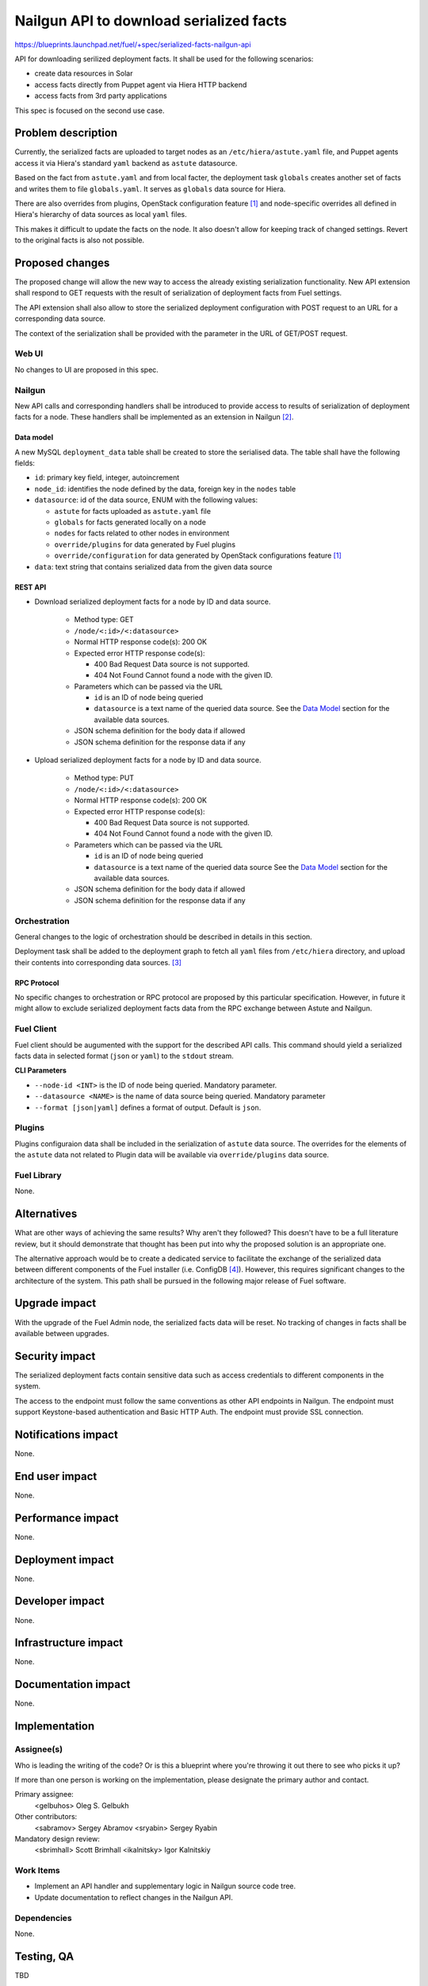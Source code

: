..
 This work is licensed under a Creative Commons Attribution 3.0 Unported
 License.

 http://creativecommons.org/licenses/by/3.0/legalcode

========================================
Nailgun API to download serialized facts
========================================

https://blueprints.launchpad.net/fuel/+spec/serialized-facts-nailgun-api

API for downloading serilized deployment facts. It shall be used for
the following scenarios:

* create data resources in Solar
* access facts directly from Puppet agent via Hiera HTTP backend
* access facts from 3rd party applications

This spec is focused on the second use case.

--------------------
Problem description
--------------------

Currently, the serialized facts are uploaded to target nodes as an
``/etc/hiera/astute.yaml`` file, and Puppet agents access it via
Hiera's standard ``yaml`` backend as ``astute`` datasource.

Based on the fact from ``astute.yaml`` and from local facter,
the deployment task ``globals`` creates another set of facts and
writes them to file ``globals.yaml``. It serves as ``globals``
data source for Hiera.

There are also overrides from plugins, OpenStack configuration
feature [1]_ and node-specific overrides all defined in Hiera's
hierarchy of data sources as local ``yaml`` files.

This makes it difficult to update the facts on the node. It also
doesn't allow for keeping track of changed settings. Revert to the
original facts is also not possible.

----------------
Proposed changes
----------------

The proposed change will allow the new way to access the already
existing serialization functionality. New API extension shall respond
to GET requests with the result of serialization of deployment
facts from Fuel settings.

The API extension shall also allow to store the serialized deployment
configuration with POST request to an URL for a corresponding
data source.

The context of the serialization shall be provided with the parameter
in the URL of GET/POST request.


Web UI
======

No changes to UI are proposed in this spec.

Nailgun
=======

New API calls and corresponding handlers shall be introduced to
provide access to results of serialization of deployment facts
for a node. These handlers shall be implemented as an extension
in Nailgun [2]_.

Data model
----------

A new MySQL ``deployment_data`` table shall be created to store
the serialised data. The table shall have the following fields:

* ``id``: primary key field, integer, autoincrement

* ``node_id``: identifies the node defined by the data, foreign key
  in the ``nodes`` table

* ``datasource``: id of the data source, ENUM with the following
  values:

  * ``astute`` for facts uploaded as ``astute.yaml`` file

  * ``globals`` for facts generated locally on a node

  * ``nodes`` for facts related to other nodes in environment

  * ``override/plugins`` for data generated by Fuel plugins

  * ``override/configuration`` for data generated by OpenStack
    configurations feature [1]_

* ``data``: text string that contains serialized data from the
  given data source

REST API
--------

* Download serialized deployment facts for a node by ID and data source.

    * Method type: GET

    * ``/node/<:id>/<:datasource>``

    * Normal HTTP response code(s): 200 OK

    * Expected error HTTP response code(s):

      * 400 Bad Request
        Data source is not supported.

      * 404 Not Found
        Cannot found a node with the given ID.

    * Parameters which can be passed via the URL

      * ``id`` is an ID of node being queried

      * ``datasource`` is a text name of the queried data source.
        See the `Data Model`_ section for the available data sources.

    * JSON schema definition for the body data if allowed

    * JSON schema definition for the response data if any

* Upload serialized deployment facts for a node by ID and data source.

    * Method type: PUT

    * ``/node/<:id>/<:datasource>``

    * Normal HTTP response code(s): 200 OK

    * Expected error HTTP response code(s):

      * 400 Bad Request
        Data source is not supported.

      * 404 Not Found
        Cannot found a node with the given ID.

    * Parameters which can be passed via the URL

      * ``id`` is an ID of node being queried

      * ``datasource`` is a text name of the queried data source
        See the `Data Model`_ section for the available data sources.

    * JSON schema definition for the body data if allowed

    * JSON schema definition for the response data if any

Orchestration
=============

General changes to the logic of orchestration should be described in
details in this section.

Deployment task shall be added to the deployment graph to fetch all
``yaml`` files from ``/etc/hiera`` directory, and upload their contents
into corresponding data sources. [3]_

RPC Protocol
------------

No specific changes to orchestration or RPC protocol are proposed
by this particular specification. However, in future it might allow to
exclude serialized deployment facts data from the RPC exchange between
Astute and Nailgun.

Fuel Client
===========

Fuel client should be augumented with the support for the described
API calls. This command should yield a serialized facts data in selected
format (``json`` or ``yaml``) to the ``stdout`` stream.

**CLI Parameters**

* ``--node-id <INT>`` is the ID of node being queried. Mandatory parameter.

* ``--datasource <NAME>`` is the name of data source being queried. Mandatory
  parameter

* ``--format [json|yaml]`` defines a format of output. Default is ``json``.

Plugins
=======

Plugins configuraion data shall be included in the serialization of
``astute`` data source. The overrides for the elements of the
``astute`` data not related to Plugin data will be available via
``override/plugins`` data source.

Fuel Library
============

None.

------------
Alternatives
------------

What are other ways of achieving the same results? Why aren't they followed?
This doesn't have to be a full literature review, but it should demonstrate
that thought has been put into why the proposed solution is an appropriate one.

The alternative approach would be to create a dedicated service to facilitate
the exchange of the serialized data between different components of the Fuel
installer (i.e. ConfigDB [4]_). However, this requires significant changes to
the architecture of the system. This path shall be pursued in the following
major release of Fuel software.

--------------
Upgrade impact
--------------

With the upgrade of the Fuel Admin node, the serialized facts data will be
reset. No tracking of changes in facts shall be available between upgrades.

---------------
Security impact
---------------

The serialized deployment facts contain sensitive data such as access
credentials to different components in the system.

The access to the endpoint must follow the same conventions as other
API endpoints in Nailgun. The endpoint must support Keystone-based
authentication and Basic HTTP Auth. The endpoint must provide SSL
connection.

--------------------
Notifications impact
--------------------

None.

---------------
End user impact
---------------

None.

------------------
Performance impact
------------------

None.

-----------------
Deployment impact
-----------------

None.

----------------
Developer impact
----------------

None.

---------------------
Infrastructure impact
---------------------

None.

--------------------
Documentation impact
--------------------

None.

--------------
Implementation
--------------

Assignee(s)
===========

Who is leading the writing of the code? Or is this a blueprint where you're
throwing it out there to see who picks it up?

If more than one person is working on the implementation, please designate the
primary author and contact.

Primary assignee:
  <gelbuhos> Oleg S. Gelbukh

Other contributors:
  <sabramov> Sergey Abramov
  <sryabin>  Sergey Ryabin

Mandatory design review:
  <sbrimhall> Scott Brimhall
  <ikalnitsky> Igor Kalnitskiy


Work Items
==========

* Implement an API handler and supplementary logic in Nailgun source code
  tree.
* Update documentation to reflect changes in the Nailgun API.

Dependencies
============

None.

------------
Testing, QA
------------

TBD

Acceptance criteria
===================

* API handler responds with the serialized deployment facts according to
  the specification.

----------
References
----------

.. [1] OpenStack configuration https://github.com/openstack/fuel-specs/blob/master/specs/8.0/openstack-config-change.rst
.. [2] Extensions mechanism in Nailgun https://github.com/openstack/fuel-specs/blob/master/specs/9.0/stevedore-extensions-discovery.rst
.. [3] Upload serialized deployment facts to ConfigDB https://blueprints.launchpad.net/fuel/+spec/upload-deployment-facts-to-configdb
.. [4] ConfigDB specification draft https://review.openstack.org/#/c/281331/
